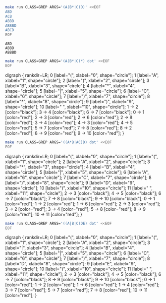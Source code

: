 # -*- mode: org -*-

#+BEGIN_SRC sh :results output :exports both
make run CLASS=GREP ARGS='(A(B*|C)D)' <<EOF
ABD
ACB
ABBD
ABBBD
ABCD
EOF
#+END_SRC

#+RESULTS:
: ABD
: ABBD
: ABBBD

#+NAME: re1
#+BEGIN_SRC sh :results output drawer :exports both
make run CLASS=GREP ARGS='(A(B*|C)*) dot' <<EOF
EOF
#+END_SRC

#+RESULTS: re1
:RESULTS:
digraph {
  rankdir=LR;
  0 [label="(", xlabel="0", shape="circle"];
  1 [label="A", xlabel="1", shape="circle"];
  2 [label="(", xlabel="2", shape="circle"];
  3 [label="B", xlabel="3", shape="circle"];
  4 [label="*", xlabel="4", shape="circle"];
  5 [label="|", xlabel="5", shape="circle"];
  6 [label="C", xlabel="6", shape="circle"];
  7 [label=")", xlabel="7", shape="circle"];
  8 [label="*", xlabel="8", shape="circle"];
  9 [label=")", xlabel="9", shape="circle"];
  10 [label=" ", xlabel="10", shape="circle"];
  1 -> 2 [color="black"];
  3 -> 4 [color="black"];
  6 -> 7 [color="black"];
  0 -> 1 [color="red"];
  2 -> 3 [color="red"];
  2 -> 6 [color="red"];
  2 -> 8 [color="red"];
  3 -> 4 [color="red"];
  4 -> 3 [color="red"];
  4 -> 5 [color="red"];
  5 -> 7 [color="red"];
  7 -> 8 [color="red"];
  8 -> 2 [color="red"];
  8 -> 9 [color="red"];
  9 -> 10 [color="red"];
}

:END:

#+BEGIN_SRC dot :file re1.png :var src=re1 :exports results
$src
#+END_SRC

#+RESULTS:
[[file:re1.png]]

#+NAME: re2
#+BEGIN_SRC sh :results output drawer :exports both
make run CLASS=GREP ARGS='((A*B|AC)D) dot' <<EOF
EOF
#+END_SRC

#+RESULTS: re2
:RESULTS:
digraph {
  rankdir=LR;
  0 [label="(", xlabel="0", shape="circle"];
  1 [label="(", xlabel="1", shape="circle"];
  2 [label="A", xlabel="2", shape="circle"];
  3 [label="*", xlabel="3", shape="circle"];
  4 [label="B", xlabel="4", shape="circle"];
  5 [label="|", xlabel="5", shape="circle"];
  6 [label="A", xlabel="6", shape="circle"];
  7 [label="C", xlabel="7", shape="circle"];
  8 [label=")", xlabel="8", shape="circle"];
  9 [label="D", xlabel="9", shape="circle"];
  10 [label=")", xlabel="10", shape="circle"];
  11 [label=" ", xlabel="11", shape="circle"];
  2 -> 3 [color="black"];
  4 -> 5 [color="black"];
  6 -> 7 [color="black"];
  7 -> 8 [color="black"];
  9 -> 10 [color="black"];
  0 -> 1 [color="red"];
  1 -> 2 [color="red"];
  1 -> 6 [color="red"];
  2 -> 3 [color="red"];
  3 -> 2 [color="red"];
  3 -> 4 [color="red"];
  5 -> 8 [color="red"];
  8 -> 9 [color="red"];
  10 -> 11 [color="red"];
}

:END:

#+BEGIN_SRC dot :file re2.png :var src=re2 :exports results
$src
#+END_SRC

#+RESULTS:
[[file:re2.png]]

#+NAME: re3
#+BEGIN_SRC sh :results output drawer :exports both
make run CLASS=GREP ARGS='((A|B|C)DE) dot' <<EOF
EOF
#+END_SRC

#+RESULTS: re3
:RESULTS:
digraph {
  rankdir=LR;
  0 [label="(", xlabel="0", shape="circle"];
  1 [label="(", xlabel="1", shape="circle"];
  2 [label="A", xlabel="2", shape="circle"];
  3 [label="|", xlabel="3", shape="circle"];
  4 [label="B", xlabel="4", shape="circle"];
  5 [label="|", xlabel="5", shape="circle"];
  6 [label="C", xlabel="6", shape="circle"];
  7 [label=")", xlabel="7", shape="circle"];
  8 [label="D", xlabel="8", shape="circle"];
  9 [label="E", xlabel="9", shape="circle"];
  10 [label=")", xlabel="10", shape="circle"];
  11 [label=" ", xlabel="11", shape="circle"];
  2 -> 3 [color="black"];
  4 -> 5 [color="black"];
  6 -> 7 [color="black"];
  8 -> 9 [color="black"];
  9 -> 10 [color="black"];
  0 -> 1 [color="red"];
  1 -> 2 [color="red"];
  1 -> 6 [color="red"];
  1 -> 4 [color="red"];
  3 -> 7 [color="red"];
  5 -> 7 [color="red"];
  7 -> 8 [color="red"];
  10 -> 11 [color="red"];
}

:END:

#+BEGIN_SRC dot :file re3.png :var src=re3 :exports results
$src
#+END_SRC

#+RESULTS:
[[file:re3.png]]
